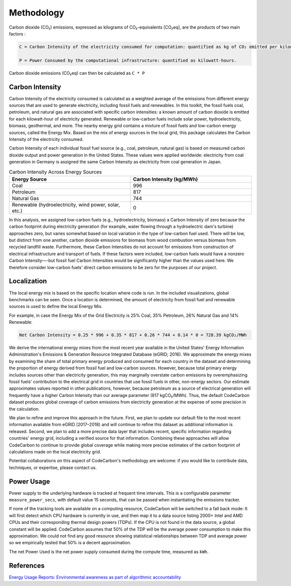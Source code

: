 .. _methodology:

Methodology
===========
Carbon dioxide (CO₂) emissions, expressed as kilograms of CO₂-equivalents [CO₂eq], are the products of two main factors :

.. code-block:: text

    C = Carbon Intensity of the electricity consumed for computation: quantified as kg of CO₂ emitted per kilowatt-hour of electricity.

    P = Power Consumed by the computational infrastructure: quantified as kilowatt-hours.

Carbon dioxide emissions (CO₂eq) can then be calculated as ``C * P``


Carbon Intensity
----------------
Carbon Intensity of the electricity consumed is calculated as a weighted average of the emissions from different
energy sources that are used to generate electricity, including fossil fuels and renewables. In this toolkit, the fossil fuels coal, petroleum, and natural gas are associated with specific carbon intensities: a known amount of carbon dioxide is emitted for each kilowatt-hour of electricity generated. Renewable or low-carbon fuels include solar power, hydroelectricity, biomass, geothermal, and more. The nearby energy grid contains a mixture of fossil fuels and low-carbon energy sources, called the Energy Mix. Based on the mix of energy sources in the local grid, this package calculates the Carbon Intensity of the electricity consumed.

Carbon Intensity of each individual fossil fuel source (e.g., coal, petroleum, natural gas) is based on measured carbon dioxide output and power generation in the United States. These values were applied worldwide: electricity from coal generation in Germany is assigned the same Carbon Intensity as electricity from coal generation in Japan.

.. image:: ./images/grid_energy_mix.png
            :align: center
            :alt: Grid Energy Mix
            :height: 300px
            :width: 350px


.. list-table:: Carbon Intensity Across Energy Sources
   :widths: 50 50
   :align: center
   :header-rows: 1

   * - Energy Source
     - Carbon Intensity (kg/MWh)
   * - Coal
     - 996
   * - Petroleum
     - 817
   * - Natural Gas
     - 744
   * - Renewable (hydroelectricity, wind power, solar, etc.)
     - 0

In this analysis, we assigned low-carbon fuels (e.g., hydroelectricity, biomass) a Carbon Intensity of zero because the carbon footprint during electricity generation (for example, water flowing through a hydroelectric dam's turbine) approaches zero, but varies somewhat based on local variation in the type of low-carbon fuel used. There will be low, but distinct from one another, carbon dioxide emissions for biomass from wood combustion versus biomass from recycled landfill waste. Furthermore, these Carbon Intensities do not account for emissions from construction of electrical infrastructure and transport of fuels. If these factors were included, low-carbon fuels would have a nonzero Carbon Intensity—-but fossil fuel Carbon Intensities would be significantly higher than the values used here. We therefore consider low-carbon fuels' direct carbon emissions to be zero for the purposes of our project.


Localization
------------

The local energy mix is based on the specific location where code is run. In the included visualizations, global benchmarks can be seen. Once a location is determined, the amount of electricity from fossil fuel and renewable sources is used to define the local Energy Mix.

For example, in case the Energy Mix of the Grid Electricity is 25% Coal, 35% Petroleum, 26% Natural Gas and 14% Renewable:

.. code-block:: text

    Net Carbon Intensity = 0.25 * 996 + 0.35 * 817 + 0.26 * 744 + 0.14 * 0 = 728.39 kgCO₂/MWh

We derive the international energy mixes from the most recent year available in the United States' Energy Information Administration's Emissions & Generation Resource Integrated Database (eGRID; 2016). We approximate the energy mixes by examining the share of total primary energy produced and consumed for each country in the dataset and determining the proportion of energy derived from fossil fuel and low-carbon sources. However, because total primary energy includes sources other than electricity generation, this may marginally overstate carbon emissions by overemphasizing fossil fuels' contribution to the electrical grid in countries that use fossil fuels in other, non-energy sectors. Our estimate approximates values reported in other publications, however, because petroleum as a source of electrical generation will frequently have a higher Carbon Intensity than our average parameter (817 kgCO₂/MWh). Thus, the default CodeCarbon dataset produces global coverage of carbon emissions from electricity generation at the expense of some precision in the calculation.

We plan to refine and improve this approach in the future. First, we plan to update our default file to the most recent information available from eGRID (2017–2018) and will continue to refine this dataset as additional information is released. Second, we plan to add a more precise data layer that includes recent, specific information regarding countries' energy grid, including a verified source for that information. Combining these approaches will allow CodeCarbon to continue to provide global coverage while making more precise estimates of the carbon footprint of calculations made on the local electricity grid.

Potential collaborations on this aspect of CodeCarbon's methodology are welcome: if you would like to contribute data, techniques, or expertise, please contact us.


Power Usage
-----------
Power supply to the underlying hardware is tracked at frequent time intervals. This is a configurable parameter
``measure_power_secs``, with default value 15 seconds, that can be passed when instantiating the emissions tracker.

If none of the tracking tools are available on a computing resource, CodeCarbon will be switched to a fall back mode: It will first detect which CPU hardware is currently in use, and then map it to a data source listing 2000+ Intel and AMD CPUs and their corresponding thermal design powers (TDPs). If the CPU is not found in the data source, a global constant will be applied. CodeCarbon assumes that 50% of the TDP will be the average power consumption to make this approximation. We could not find any good resource showing statistical relationships between TDP and average power so we empirically tested that 50% is a decent approximation.

The net Power Used is the net power supply consumed during the compute time, measured as ``kWh``.


References
----------
`Energy Usage Reports: Environmental awareness as part of algorithmic accountability <https://arxiv.org/pdf/1911.08354.pdf>`_
